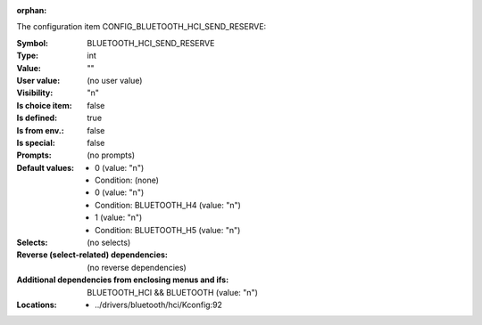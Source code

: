 :orphan:

.. title:: BLUETOOTH_HCI_SEND_RESERVE

.. option:: CONFIG_BLUETOOTH_HCI_SEND_RESERVE:
.. _CONFIG_BLUETOOTH_HCI_SEND_RESERVE:

The configuration item CONFIG_BLUETOOTH_HCI_SEND_RESERVE:

:Symbol:           BLUETOOTH_HCI_SEND_RESERVE
:Type:             int
:Value:            ""
:User value:       (no user value)
:Visibility:       "n"
:Is choice item:   false
:Is defined:       true
:Is from env.:     false
:Is special:       false
:Prompts:
 (no prompts)
:Default values:

 *  0 (value: "n")
 *   Condition: (none)
 *  0 (value: "n")
 *   Condition: BLUETOOTH_H4 (value: "n")
 *  1 (value: "n")
 *   Condition: BLUETOOTH_H5 (value: "n")
:Selects:
 (no selects)
:Reverse (select-related) dependencies:
 (no reverse dependencies)
:Additional dependencies from enclosing menus and ifs:
 BLUETOOTH_HCI && BLUETOOTH (value: "n")
:Locations:
 * ../drivers/bluetooth/hci/Kconfig:92